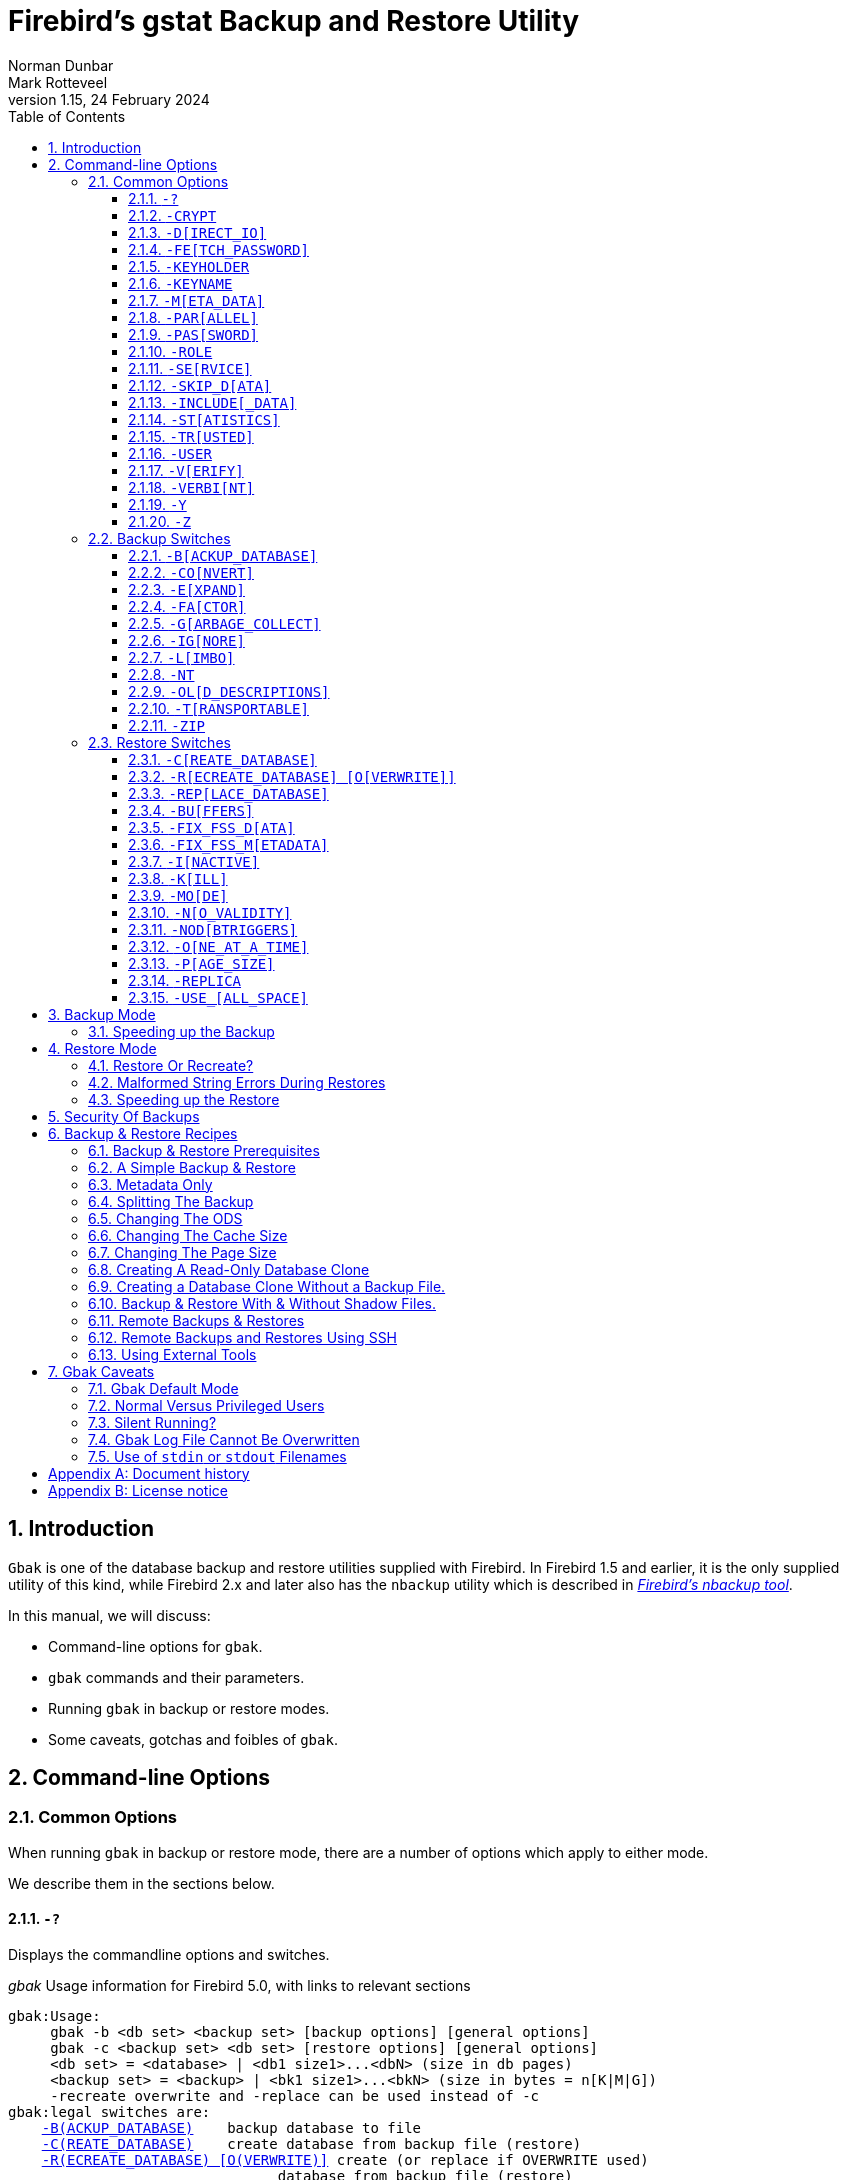 [[gbak]]
= Firebird's gstat Backup and Restore Utility
Norman Dunbar; Mark Rotteveel
1.15, 24 February 2024
:doctype: book
:sectnums:
:sectanchors:
:toc: left
:toclevels: 3
:outlinelevels: 6:0
:icons: font
:experimental:
:imagesdir: ../../images
:keywords: firebird, backup, restore, gbak, gbackup, dump

////
NOTE: Some sections have a secondary id like [[d0e33986]].
Do not remove them, they are provided for compatibility with links to the old documentation with generated ids.
////

toc::[]

[[gbak-intro]]
== Introduction

`Gbak` is one of the database backup and restore utilities supplied with Firebird.
In Firebird 1.5 and earlier, it is the only supplied utility of this kind, while Firebird 2.x and later also has the `nbackup` utility which is described in
ifdef::backend-pdf[https://firebirdsql.org/file/documentation/pdf/en/firebirddocs/nbackup/firebird-nbackup.pdf[_Firebird’s nbackup tool_^].]
ifndef::backend-pdf[https://firebirdsql.org/file/documentation/html/en/firebirddocs/nbackup/firebird-nbackup.html[_Firebird’s nbackup tool_].]

In this manual, we will discuss:

* Command-line options for `gbak`.
* `gbak` commands and their parameters.
* Running `gbak` in backup or restore modes.
* Some caveats, gotchas and foibles of `gbak`.

[[gbak-cmdline]]
== Command-line Options

[[gbak-cmdline-common]]
=== Common Options

When running `gbak` in backup or restore mode, there are a number of options which apply to either mode.

We describe them in the sections below.

[#gbak-cmdline-qm]
==== `-{wj}?`

Displays the commandline options and switches.

._gbak_ Usage information for Firebird 5.0, with links to relevant sections
[listing,subs=+macros]
----
gbak:Usage:
     gbak -b <db set> <backup set> [backup options] [general options]
     gbak -c <backup set> <db set> [restore options] [general options]
     <db set> = <database> | <db1 size1>...<dbN> (size in db pages)
     <backup set> = <backup> | <bk1 size1>...<bkN> (size in bytes = n[K|M|G])
     -recreate overwrite and -replace can be used instead of -c
gbak:legal switches are:
    <<gbak-cmdline-backup-database,-B(ACKUP_DATABASE)>>    backup database to file
    <<gbak-cmdline-create-database,-C(REATE_DATABASE)>>    create database from backup file (restore)
    <<gbak-cmdline-recreate-database,-R(ECREATE_DATABASE) [O(VERWRITE)]>> create (or replace if OVERWRITE used)
                                database from backup file (restore)
    <<gbak-cmdline-replace-database,-REP(LACE_DATABASE)>>   replace database from backup file (restore)
gbak:backup options are:
    <<gbak-cmdline-convert,-CO(NVERT)>>            backup external files as tables
    <<gbak-cmdline-expand,-E(XPAND)>>             no data compression
    <<gbak-cmdline-factor,-FA(CTOR)>>             blocking factor
    <<gbak-cmdline-garbage-collect,-G(ARBAGE_COLLECT)>>    inhibit garbage collection
    <<gbak-cmdline-ignore,-IG(NORE)>>             ignore bad checksums
    <<gbak-cmdline-limbo,-L(IMBO)>>              ignore transactions in limbo
    <<gbak-cmdline-nodbtriggers,-NOD(BTRIGGERS)>>       do not run database triggers
    <<gbak-cmdline-nt,-NT>>                   Non-Transportable backup file format
    <<gbak-cmdline-old-descriptions,-OL(D_DESCRIPTIONS)>>   save old style metadata descriptions
    <<gbak-cmdline-transportable,-T(RANSPORTABLE)>>      transportable backup -- data in XDR format
    <<gbak-cmdline-zip,-ZIP>>                  backup file is in zip compressed format
gbak:restore options are:
    <<gbak-cmdline-buffers,-BU(FFERS)>>            override page buffers default
    <<gbak-cmdline-fix-fss-data,-FIX_FSS_D(ATA)>>       fix malformed UNICODE_FSS data
    <<gbak-cmdline-fix-fss-metadata,-FIX_FSS_M(ETADATA)>>   fix malformed UNICODE_FSS metadata
    <<gbak-cmdline-inactive,-I(NACTIVE)>>           deactivate indexes during restore
    <<gbak-cmdline-kill,-K(ILL)>>               restore without creating shadows
    <<gbak-cmdline-mode,-MO(DE) ++<access>++>>      "read_only" or "read_write" access
    <<gbak-cmdline-no-validity,-N(O_VALIDITY)>>        do not restore database validity conditions
    <<gbak-cmdline-one-at-a-time,-O(NE_AT_A_TIME)>>      restore one table at a time
    <<gbak-cmdline-page-size,-P(AGE_SIZE)>>          override default page size
    <<gbak-cmdline-replica,-REPLICA ++<mode>++>>      "none", "read_only" or "read_write" replica mode
    <<gbak-cmdline-use-all-space,-USE_(ALL_SPACE)>>      do not reserve space for record versions
gbak:general options are:
    <<gbak-cmdline-crypt,-CRYPT>>                crypt plugin name
    <<gbak-cmdline-direct-io,-D(IRECT_IO)>>          direct IO for backup file(s)
    <<gbak-cmdline-fetch-password,-FE(TCH_PASSWORD)>>     fetch password from file
    <<gbak-cmdline-keyholder,-KEYHOLDER>>            name of a key holder plugin
    <<gbak-cmdline-keyname,-KEYNAME>>              name of a key to be used for encryption
    <<gbak-cmdline-meta-data,-M(ETA_DATA)>>          backup or restore metadata only
    <<gbak-cmdline-parallel,-PAR(ALLEL)>>           parallel workers
    <<gbak-cmdline-password,-PAS(SWORD)>>           Firebird password
    <<gbak-cmdline-role,-RO(LE)>>               Firebird SQL role
    <<gbak-cmdline-service,-SE(RVICE)>>            use services manager
    <<gbak-cmdline-skip-data,-SKIP_D(ATA)>>          skip data for table
    <<gbak-cmdline-include-data,-INCLUDE(_DATA)>>       backup data of table(s)
    <<gbak-cmdline-statistics,-ST(ATISTICS) TDRW>>    show statistics:
        T                 time from start
        D                 delta time
        R                 page reads
        W                 page writes
    <<gbak-cmdline-trusted,-TRU(STED)>>            use trusted authentication
    <<gbak-cmdline-user,-USER>>                 Firebird user name
    <<gbak-cmdline-verify,-V(ERIFY)>>             report each action taken
    <<gbak-cmdline-verbint,-VERBI(NT) ++<n>++>>        verbose information with explicit interval
    <<gbak-cmdline-y,-Y  ++<path>++>>            redirect/suppress status message output
    <<gbak-cmdline-z,-Z>>                    print version number
gbak:switches can be abbreviated to the unparenthesized characters
----

NOTE: The links are not present in the actual `gbak` output.

The parentheses shown in the above indicates how much of the switch name you need to use to avoid ambiguity.
In this manual we indicate this with square brackets instead.
Once you have specified the absolute minimum -- the part before the opening '`(`' -- or '`[`' -- you can use as much of what follows as you wish.
For example, to use the `-{wj}b[ackup_database]` switch the minimum you must supply on the command line is `-{wj}b` but anything between `-{wj}b` and `-{wj}backup_database` will be accepted.

NOTE: The `-{wj}?` switch was introduced in Firebird 2.5, but older versions will also display the usage (together with an error) when an invalid switch is provided.

[#gbak-cmdline-crypt]
==== `-{wj}CRYPT`

Crypt plugin name.

.Syntax
[listing,subs=+quotes]
----
-CRYPT _cryptplugin_
----

The `-{wj}CRYPT` option will generally need to be combined with the <<gbak-cmdline-keyholder>> and <<gbak-cmdline-keyname>> options.

On backup of a non-encrypted database, the `-{wj}CRYPT` option specifies the encryption plugin to use to encrypt the backup file.

When backing up an encrypted database, specifying `-{wj}CRYPT` is not necessary as by default it will use the same plugin and key as the database itself.

// TODO Can you override the plugin and key when backing up an encrypted database?

On restore of a non-encrypted backup, the `-{wj}CRYPT` option will encrypt the new database using the specified plugin.

It is not possible to backup an encrypted database to an unencrypted backup file, or to restore an encrypted backup file to an unencrypted database.

[NOTE]
====
The database is first encrypted right after creation and only after the encryption configuration is set in the header.
This is a bit faster than a "`restore-then-encrypt`" approach, but, mainly, it is to avoid having non-encrypted data on disk during the restore process.
====

NOTE: Introduced in Firebird 4.0.

[#gbak-cmdline-direct-io]
==== `-{wj}D[IRECT_IO]`

Direct IO for backup file(s).

When enabled, `gbak` creates -- on backup, or opens -- on restore, the backup file in direct IO (or unbuffered) mode.
In this mode, the backup file is not cached by the filesystem cache.

Usually, a backup is written -- on backup, or read -- on restore, just once, and there is no real benefit from caching its content.
Performance should not suffer as `gbak` uses sequential IO with relatively big chunks.

Direct IO mode is silently ignored if the backup file is written to the standard output, or read from the standard input (i.e. if the backup filename is `stdout` or `stdin`).

NOTE: Added in Firebird 5.0.

[#gbak-cmdline-fetch-password]
==== `-{wj}FE[TCH_PASSWORD]`

Fetch password from file (or standard input).

.Syntax
[listing,subs=+quotes]
----
-FE[TCH_PASSWORD] { _password-filename_ | stdin | /dev/tty }
----

This switch causes the password for the appropriate user to be read from a file as opposed to being specified on the command line.
The filename supplied is _not_ in quotes and must be readable by the user running `gbak`.
If the filename is specified as `stdin`, then the user will be prompted for a password.
On POSIX systems, the filename `/dev/tty` will also result in a prompt for the password.

NOTE: Introduced in Firebird 2.5.

[#gbak-cmdline-keyholder]
==== `-{wj}KEYHOLDER`

Name of a keyholder plugin

.Syntax
[listing,subs=+quotes]
----
-KEYHOLDER _keyholder-name_
----

The `-{wj}KEYHOLDER` option must be specified to backup an encrypted database, to create an encrypted backup of an unencrypted database, to restore an encrypted backup, or to restore an unencrypted backup to an encrypted database.

It is not possible to backup an encrypted database to an unencrypted backup file, or to restore an encrypted backup file to an unencrypted database.

NOTE: Introduced in Firebird 4.0.

[#gbak-cmdline-keyname]
==== `-{wj}KEYNAME`

Name of the key to be used for encryption.

[listing,subs=+quotes]
----
-KEYNAME _key-name_
----

The `-{wj}KEYNAME` option can be used to create an encrypted backup of an unencrypted database, to restore an encrypted backup with a non-default key name, or to restore an unencrypted database to an encrypted database.

This option must generally be combined with <<gbak-cmdline-keyholder>> and <<gbak-cmdline-crypt>>.

It is not possible to backup an encrypted database to an unencrypted backup file, or to restore an encrypted backup file to an unencrypted database.

NOTE: Introduced in Firebird 4.0.

[#gbak-cmdline-meta-data]
==== `-{wj}M[ETA_DATA]`

Perform metadata-only backup or restore.

This switch causes your data to be ignored and not backed up or restored.
In a backup, only the database metadata (tables, triggers, etc.) are backed up.
When used in a restore, only the database metadata are restored, and any data in the backup file will not be restored.
This switch can be used when creating database clones which are required to contain only the tables, indices, etc., but no data.

[#gbak-cmdline-parallel]
==== `-{wj}PAR[ALLEL]`

Number of parallel workers to use during backup or restore.

.Syntax
[listing,subs=+quotes]
----
-PAR[ALLEL] _worker-count_
----

The default number of parallel workers is 1 (one), but -- for restore -- this is not identical to explicitly specifying `-{wj}PARALLEL 1`.

For backup, this option controls the number of connections used to read user-data.
Every additional worker creates its own thread and connection to read data in parallel with other workers.
All worker connections share the same database snapshot to ensure a consistent data view across all workers.
Workers are created and managed by `gbak` itself.
The database metadata is read by a single thread.

For restore, this option controls the number of connections used to write user-data, and to configure the number of parallel workers used for index creation.
Every additional worker creates its own thread and connection to write data in parallel with other workers.
The database metadata is still created using a single thread -- the "`main`" connection.

This "`main`" connection uses DPB tag `isc_dpb_parallel_workers` to pass the value of switch `-{wj}PARALLEL` to the engine -- to use the engine's ability to build indices in parallel.
If the `-{wj}PARALLEL` switch is not specified, `gbak` will write data using a single thread and will not use DPB tag `isc_dpb_parallel_workers`.
In this case, the engine will use the value of `ParallelWorkers` in `firebird.conf` when building indices, i.e. this phase could be run in parallel by the engine itself.

To fully avoid parallel operations when restoring a database, use `-{wj}PARALLEL 1`.

[NOTE]
====
The `ParallelWorkers` and `MaxParallelWorkers` settings in `firebird.conf` have no effect on `gbak`, except during index creation.
`MaxParallelWorkers` can limit the number of parallel workers during index creation, and `ParallelWorkers` is used for index creation if `-{wj}PARALLEL` is not specified.
====

NOTE: Introduced in Firebird 5.0

[#gbak-cmdline-password]
==== `-{wj}PAS[SWORD]`

Password for authentication.

.Syntax
[listing,subs=+quotes]
----
-PAS[SWORD] _password_
----

This need not be supplied if `ISC_PASSWORD` environment variable exists and has the correct value.

[#gbak-cmdline-role]
==== `-{wj}ROLE`

Role name for privileges.

.Syntax
[listing,subs=+quotes]
----
-RO[LE] _role-name_
----

Allows the specification of the role to be used by the connecting user.

[#gbak-cmdline-service]
==== `-{wj}SE[RVICE]`

Perform backup or restore through service manager.

.Syntax
[listing,subs=+quotes]
----
-SE[RVICE] _service-name_
----

This switch causes `gbak` to backup or restore a remote database via the service manager.
This causes the backup file to be created or read on the remote server, so the path format and filename must be valid on the remote server.
For Firebird 3.0 and earlier, the servicename must always end in `service_mgr`.

More details on the syntax of _service-name_ can be found in <<gbak-recipies-remote>>.

[NOTE]
====
You can use this option to connect to a locally hosted database as well.
If you do, taking a backup or restoring using this option can run quicker than accessing the database directly.
See also <<gbak-backup-speedup>>.
====

[#gbak-cmdline-skip-data]
==== `-{wj}SKIP_D[ATA]`

Exclude table data from backup or restore for matching table names.

.Syntax
[listing,subs=+quotes]
----
-SKIP_D[ATA] _sql-regex_
----

The backup or restore skips the data for table(s) matching the SQL regular expression argument.
Opposite of <<gbak-cmdline-include-data>>.
To skip all data, use <<gbak-cmdline-meta-data>>.

The metadata of the table _is_ included, only their data is skipped.

[WARNING]
====
Excluding data from a backup or restore can yield errors during restore when constraints are enabled, and a foreign key constraint exists on a table not excluded, depending on a table that was excluded.

You can use <<gbak-cmdline-inactive>> to disable *all* indices, primary key, unique key and foreign key constraints.
If `CHECK` constraints depend on excluded data, you may also need to specify <<gbak-cmdline-no-validity>>.
====

The SQL regular expression syntax is documented in the
ifdef::backend-pdf[https://firebirdsql.org/file/documentation/pdf/en/refdocs/fblangref50/firebird-50-language-reference.pdf#fblangref50-commons-syntaxregex[_Firebird 5.0 Language Reference_^].]
ifndef::backend-pdf[https://firebirdsql.org/file/documentation/html/en/refdocs/fblangref50/firebird-50-language-reference.html#fblangref50-commons-syntaxregex[_Firebird 5.0 Language Reference_].]

NOTE: Introduced in Firebird 3.0.

[#gbak-cmdline-include-data]
==== `-{wj}INCLUDE[_DATA]`

Includes table data in the backup or restore for matching table names only.

.Syntax
[listing,subs=+quotes]
----
-INCLUDE[_DATA] _sql-regex_
----

The backup or restore only includes data for table(s) matching the SQL regular expression argument.
Opposite of <<gbak-cmdline-skip-data>>.

The metadata of non-matching tables is included, only their data is skipped.

[WARNING]
====
Selectively including data in a backup or restore can yield errors during restore when constraints are enabled, and a foreign key constraint exists on a table that was included, depending on a table that was not included.

You can use <<gbak-cmdline-inactive>> to disable *all* indices, primary key, unique key and foreign key constraints.
If `CHECK` constraints depend on not included data, you may also need to specify <<gbak-cmdline-no-validity>>.
====

The SQL regular expression syntax is documented in the
ifdef::backend-pdf[https://firebirdsql.org/file/documentation/pdf/en/refdocs/fblangref50/firebird-50-language-reference.pdf#fblangref50-commons-syntaxregex[_Firebird 5.0 Language Reference_^].]
ifndef::backend-pdf[https://firebirdsql.org/file/documentation/html/en/refdocs/fblangref50/firebird-50-language-reference.html#fblangref50-commons-syntaxregex[_Firebird 5.0 Language Reference_].]

NOTE: Introduced in Firebird 5.0.

[#gbak-cmdline-statistics]
==== `-{wj}ST[ATISTICS]`

Show statistics.

.Syntax
[listing,subs=+quotes]
----
-ST[ATISTICS] _options_
----

Show statistics, with _options_ one or more of:

[horizontal]
`T`::: Time from start
`D`::: Delta time
`R`::: Page reads
`W`::: Page writes

For example, `-{wj}ST TDRW` will display all statistics.

The statistics are only displayed when <<gbak-cmdline-verify>> or <<gbak-cmdline-verbint>> is specified.

NOTE: Introduced in Firebird 2.5

[#gbak-cmdline-trusted]
==== `-{wj}TR[USTED]`

Use Windows trusted authentication (`Win_Sspi`).

NOTE: Introduced in Firebird 3.0.

[#gbak-cmdline-user]
==== `-{wj}USER`

Username for authentication.

.Syntax
[listing,subs=+quotes]
----
-USER _username_
----

Allows the username of the SYSDBA or database owner user to be specified if the database is to be backed up, or, in the case of a restore (with the `-{wj}c[reate]` switch specified), any valid username can be specified.
This need not be supplied if `ISC_USER` environment variable exists and has a correct value for the username.

Databases can only be backed up by SYSDBA, users with the `RDB$ADMIN_ROLE`, the database owner, or -- since Firebird 4.0 -- users with the `USE_GBAK_UTILITY` system privilege.
A restore can also be carried out by SYSDBA or the database owner, however, if the `-{wj}c(reate)` switch is used, _any_ authenticated user can create a new database from a backup file.
In Firebird 3.0 and higher, non-admin users need the `CREATE DATABASE` DDL privilege to be able to restore a database.

[#gbak-cmdline-verify]
==== `-{wj}V[ERIFY]`

Display information on the backup or restore.

Normally `gbak` operates quietly with no information written to the display.
This switch reverses that situation and causes lots of information to be displayed.
The default is to display the output to the screen, but you can redirect the output to a log file using the `-{wj}y` switch.

This option is mutually exclusive with <<gbak-cmdline-verbint>>.
Using `-{wj}verify` is the same as specifying `-{wj}verbint 10000`.

[CAUTION]
====
Contrary to its name, this option doesn't _verify_ anything, and it would have been better named `-{wj}VERBOSE`.

The only way to verify a backup is to restore it, check it doesn't complete with errors, and maybe perform some queries for sanity checking
====

[#gbak-cmdline-verbint]
==== `-{wj}VERBI[NT]`

Verbose information with explicit interval.

.Syntax
[listing,subs=+quotes]
----
-VERBI[NT] _interval_
----

The _interval_ controls at how many records written `gbak` will output information;
in other words, it controls the frequency of the output of "`... records written`" messages.
The minimum value is 100.

This option is mutually exclusive with <<gbak-cmdline-verify>>.
Using `-{wj}verify` is the same as specifying `-{wj}verbint 10000`.

NOTE: Introduced in Firebird 3.0.

[#gbak-cmdline-y]
==== `-{wj}Y`

Write <<gbak-cmdline-verify>> output to a log file.

.Syntax
[listing,subs=+quotes]
----
-Y { _filename_ | SUPPRESS }
----

Used in conjunction with the `-{wj}v[erify]` switch to redirect status messages to a file or device, rather than the screen, or to suppress them altogether.

If `-{wj}y suppress` is used, then no information will be written to screen regardless of whether `-{wj}v[erify]` is specified.

If a filename is given _and_ the `-{wj}v[erify]` switch is specified, the file will be written to record progress, errors etc.

[WARNING]
====
All known documentation on this switch mentions that the text should be `"suppress_output"` rather than `"suppress"`.
This is an error in the documentation as the source code for `gbak` shows that the switch must be `"suppress"`.
====

[WARNING]
====
The log file must not exist.
If it does, the backup or recovery operation will fail:

----
tux> rm employee.log
tux> gbak -backup employee.fdb employee.fbk -y employee.log -v

tux> ls -l employee.log
-rw-r--r-- 1 firebird firebird 21610 2010-08-04 10:22 employee.log

tux> gbak -backup employee.fdb employee.fbk -y employee.log -v
gbak:cannot open status and error output file employee.log
----
====

[#gbak-cmdline-z]
==== `-{wj}Z`

Display version information.

This option displays information about the version of `gbak` being used, and optionally, a database.
To obtain the version of `gbak` only, run the command as follows:

----
tux> gbak -z

gbak:gbak version LI-V2.5.0.26074 Firebird 2.5
gbak: ERROR:requires both input and output filenames
gbak:Exiting before completion due to errors

tux> echo $?
1
----

This displays the current version of `gbak`, and after displaying a couple of error messages, exits with an error code of 1 as shown above by the `echo` command.
This method does not attempt to backup any databases and does not require a username and password to be defined or supplied.

If you wish to display the version number of the `gbak` utility and also details of database, you must supply a valid database name _and_ backup filename, as follows:

----
tux> gbak -z employee employee.fbk -user sysdba -password secret

gbak:gbak version LI-V2.1.3.18185 Firebird 2.1
gbak:    Version(s) for database employee
Firebird/linux (access method),version LI-V2.1.3.18185 Firebird 2.1
Firebird/linux (remote server),version LI-V2.1.3.18185
Firebird 2.1/tcp (tux)/P11
Firebird/linux (remote interface), version LI-V2.1.3.18185
Firebird 2.1/tcp (tux)/P11
on disk structure version 11.1

tux> echo $?
0
----

You will note from the above that a valid username and password must be defined on the command line, or by the use of environment variables `ISC_USER` and `ISC_PASSWORD`.
This version of the command will exit with a error code of zero.

[WARNING]
====
This method of calling `gbak` _will_ make a backup of the database.
If your database is large, this can take some time to complete and the backup file specified _will_ be overwritten if it already exists.
Beware.
====

NOTE: The output above has been modified to allow it to fit the page width for a PDF.

[[gbak-cmdline-backup]]
=== Backup Switches

[NOTE]
====
When running `gbak`, if the _first_ filename is a database name, or database alias then `gbak` will default to taking a backup of the database in transportable format.
The backup file will be named as per the second filename supplied on the command line.
====

[NOTE]
====
You can also send the output to standard output rather than a backup file.
In this case, you must specify `stdout` as the backup filename.
This is not really of much use, unless you wish to pipe the backup through a tool to modify it in some way.
You can pipe the output directly to a `gbak` restore operation to clone a database without needing an intermediate backup file.
An example is given later in this manual.
====

When carrying out a backup of a database, the following switches, in addition to the common ones above, will be of use:

[#gbak-cmdline-backup-database]
==== `-{wj}B[ACKUP_DATABASE]`

Backup a database.

[#gbak-cmdline-convert]
==== `-{wj}CO[NVERT]`

Convert external tables to normal tables.

This switch causes any _external_ tables to be backed up as if they were normal (non-external) tables.
When this backup file is used to restore a database, the tables that were external in the original database will now be normal tables.

[#gbak-cmdline-expand]
==== `-{wj}E[XPAND]`

Do not apply RLE compression on backup data.

Normally, `gbak` will compress the output file.
This switch prevents that compression from taking place.

This is a very basic RLE compression with a low compression rate, for better compression, use <<gbak-cmdline-zip>>.

[#gbak-cmdline-factor]
==== `-{wj}FA[CTOR]`

Blocking factor.

.Syntax
[listing,subs=+quotes]
----
-FA[CTOR] _block-size_
----

If backing up to a physical tape device, this switch lets you specify the tape's blocking factor.

// TODO More information?

[#gbak-cmdline-garbage-collect]
==== `-{wj}G[ARBAGE_COLLECT]`

Disable garbage collection.

This switch prevents Firebird's garbage collection from taking place while `gbak` is running.
Normally `gbak` connects to the database as any other connection would and garbage collection runs normally.
Using this switch prevents garbage collection from running during the course of the backup.
This can help speed up the backup.

[#gbak-cmdline-ignore]
==== `-{wj}IG[NORE]`

Ignore bad checksums.

This switch causes gbak to ignore bad checksums in the database.
This can be used to attempt to backup a database that failed due to checksum errors.
There is no guarantee that the data will be usable though, so it is best to take other precautions to preserve your data.

[#gbak-cmdline-limbo]
==== `-{wj}L[IMBO]`

Ignore limbo transactions.

If you have a two-phase transaction (e.g. across two different databases) that failed because a server died before the commit or rollback, but after the changes were prepared, you have a limbo transaction.
This switch forces the backup to ignore data from such broken transactions.
It should not be used for normal backups and only used, like the <<gbak-cmdline-ignore>> switch to attempt to recover from a failure.

[#gbak-cmdline-nt]
==== `-{wj}NT`

Create non-transportable backup.

This switch turns off the <<gbak-cmdline-transportable>> switch (which is on by default) and causes the backup file to be created using platform dependent formats.
If you use this switch to create a backup then you can only restore the backup on a similar platform.
You cannot, for example, take a backup file from Linux over to a Windows server, or from a little-endian system to a big-endian system.

[#gbak-cmdline-old-descriptions]
==== `-{wj}OL[D_DESCRIPTIONS]`

Use old backup description format.

This switch is unlikely to be used.
It has been deprecated.
Its purpose is to force the backup to be made using the older InterBase versions' format of metadata descriptions.

[#gbak-cmdline-transportable]
==== `-{wj}T[RANSPORTABLE]`

Create transportable backup.

The default backup file format is transportable.
Transportable backup files are written in a format known as _external data representation_ (XDR) format.
It is this format which allows a backup taken on a server of one type to be successfully restored on a server of another type.

[NOTE]
====
Given this is the default, there is no real need to specify this option.
You can use it for explicitness if you want.
====

[#gbak-cmdline-zip]
==== `-{wj}ZIP`

Backup file is in zip (zlib) compressed format.

This is a backup-only switch;
on restore, the compression is detected and decompressed automatically.

NOTE: Introduced in Firebird 4.0.

[[gbak-cmdline-restore]]
=== Restore Switches

[NOTE]
====
When running a `gbak` command, if the _first_ filename is a database backup filename then `gbak` will default to running a recovery of the database provided that you specify one of `-{wj}c[create database]`, `-{wj}rep[lace_database]` or `-{wj}r[ecreate_database]` in order to make your intentions clear.
The database will be restored to whatever filename is specified as the second filename on the command line.
====

[NOTE]
====
You may read the backup data directly from standard input rather than a backup file.
In this case, you must specify `stdin` as the backup filename.
You could pipe a `gbak` backup operation directly to a `gbak` restore operation to clone a database without needing an intermediate backup file.
An example is given later in this manual.
====

When carrying out a restore or replacement of a database, the following switches, in addition to the common ones above, will be of use:

[#gbak-cmdline-create-database]
==== `-{wj}C[REATE_DATABASE]`

Restore to a new database.

This switch creates a new database from the backup file.
The database file must not exist or the restore will fail.
Either this switch or `-{wj}rep[lace_database]` or <<gbak-cmdline-recreate-database>> must be specified.

[#gbak-cmdline-recreate-database]
==== `-{wj}R[ECREATE_DATABASE] [O[VERWRITE]]`

Restore to a new database, optionally allowing overwriting an existing database.

Create (or replace if `o[verwrite]` is used) the named database from the backup file.
Unless the `O[VERWRITE]` option is specified, the database filename should not already exist or an error will occur.

This switch is deliberately abbreviated to `-{wj}r` to try to prevent unsuspecting DBAs from overwriting an existing database thinking that the `-{wj}r` was abbreviated from `-{wj}restore`.
Now, it takes special effort to manage this, especially as `-{wj}restore` was never actually a valid switch;
in older versions `-{wj}r` was in fact an abbreviation of <<gbak-cmdline-replace-database>> and it did this by _first_ deleting the existing database and _then_ recreating it from the backup.

Using `-{wj}r[ecreate_database] o[verwrite]` is effectively the same as using `-{wj}rep[lace_database]`.

Introduced in Firebird 2.0.

[#gbak-cmdline-replace-database]
==== `-{wj}REP[LACE_DATABASE]`

Replace database from backup file, overwriting an existing database if it exists.

This switch used to be abbreviated to `-{wj}r` in Firebird 1.5 and older.

[CAUTION]
====
If the target database already exists, it will first be deleted (dropped), before the restore is performed.
====

[WARNING]
====
The `-{wj}REP[LACE_DATABASE]` switch is deprecated and may be removed in a future Firebird version.

Use either <<gbak-cmdline-create-database>> or <<gbak-cmdline-recreate-database>>.
Specifically, use `-{wj}r o` or `-{wj}recreate_database overwrite` for the exact equivalent of this switch.
====

[#gbak-cmdline-buffers]
==== `-{wj}BU[FFERS]`

Configure the database page buffer (cache size).

.Syntax
[listing,subs=+quotes]
----
-BU[FFERS] _number-of-pages_
----

This switch sets the default database cache size (in number of database pages) for the database being restored.
If a database is being overwritten then this setting will overwrite the previous setting for the cache size.

[#gbak-cmdline-fix-fss-data]
==== `-{wj}FIX_FSS_D[ATA]`

Fix malformed `UNICODE_FSS` data.

.Syntax
[listing,subs=+quotes]
----
-FIX_FSS_D[ATA] _charset-name_
----

This switch forces `gbak` to fix malformed `UNICODE_FSS` character data during a restore.

Malformed string data will be attempted to be read using the specified character set _charset-name_, and then transformed to `UNICODE_FSS`.
Specifying the wrong character set name may result in logical corruption of your data.

[CAUTION]
====
Do not use this switch without a clear understanding of what it does.
Incorrect use could corrupt your data instead of fixing things.
Always keep a copy of the original database and its backup.
====

This switch, and the following one, should not be required under normal circumstances.
However, if a restore operation fails with a "malformed string" error, the message output from `gbak` will refer the user to one or both of these switches to fix the malformed `UNICODE_FSS` data or metadata as appropriate.

NOTE: Introduced in Firebird 2.5.

[#gbak-cmdline-fix-fss-metadata]
==== `-{wj}FIX_FSS_M[ETADATA]`

Fix malformed `UNICODE_FSS` metadata.

.Syntax
[listing,subs=+quotes]
----
-FIX_FSS_M[ETADATA] _charset-name_
----

This switch forces `gbak` to fix malformed `UNICODE_FSS` metadata during a restore.

Malformed metadata string will be attempted to be read using the specified character set _charset-name_, and then transformed to `UNICODE_FSS`.
Specifying the wrong character set name may result in logical corruption of the strings in your metadata.

[CAUTION]
====
Do not use this switch without a clear understanding of what it does.
Incorrect use could corrupt your database instead of fixing things.
Always keep a copy of the original database and its backup.
====

This switch, and the preceding one, should not be required under normal circumstances.
However, if a restore operation fails with a "malformed string" error, the message output from `gbak` will refer the user to one or both of these switches to fix the malformed `UNICODE_FSS` data or metadata as appropriate.

NOTE: Introduced in Firebird 2.5.

[#gbak-cmdline-inactive]
==== `-{wj}I[NACTIVE]`

Do not activate indexes after restore.

This switch can be used to restore a database when a previous restore attempt failed due to index errors.
All indexes in the restored database will be inactive, and as a consequence all primary key, unique key and foreign key constraints as well.

[#gbak-cmdline-kill]
==== `-{wj}K[ILL]`

Kill (do not recreate) shadow database.

This switch restores the database but doesn't recreate any shadow files that existed previously.

[#gbak-cmdline-mode]
==== `-{wj}MO[DE]`

Restore database in read-only or read/write mode.

.Syntax
[listing,subs=+quotes]
----
-MO[DE] { READ_ONLY | READ_WRITE }
----

This switch allows the database being restored to be set to the given access mode when opened.
By default, the mode is taken from the database that was backed up.

[CAUTION]
====
This option should not be confused with the replica mode configured through <<gbak-cmdline-replica>>.
For example, a database created with `-{wj}REPLICA READ_ONLY` is still writable by the replicator connection, while a database created with `-{wj}MODE READ_ONLY` is not writable at all.
====

[#gbak-cmdline-no-validity]
==== `-{wj}N[O_VALIDITY]`

Do not enable check constraints.

This switch is similar to the `-{wj}i[nactive]` switch above, except, it disables all _check_ constraints in the restored database.

[#gbak-cmdline-nodbtriggers]
==== `-{wj}NOD[BTRIGGERS]`

Disable database triggers during restore.

Prevents the _database triggers_ from firing on a restore.
Database triggers are a feature of Firebird 2.0 and higher, and are different from _table triggers_.

NOTE: Introduced in Firebird 2.1.

[#gbak-cmdline-one-at-a-time]
==== `-{wj}O[NE_AT_A_TIME]`

Restore table data with a transaction per table.

This switch restores data one table at a time, using a transaction per table.
This can be useful when a previous restore failed due to data errors.
Normally, a restore takes place in a single transaction with a single commit at the end of the restore.
If the restore is interrupted for any reason, an empty database is the end result.
Using the `-{wj}o[ne_at_a_time]` option uses a transaction for each table and commits after each table has been restored.

[#gbak-cmdline-page-size]
==== `-{wj}P[AGE_SIZE]`

Page size of the restored database.

.Syntax
[listing,subs=+quotes]
----
-P[AGE_SIZE] _page-size_
----

Use this switch to change the default database page size.
By default, the database is restored using the same page size as the original database (as recorded in the backup file).

Depending on the version, valid page sizes are 1024, 2048, 4096, 8192, 16384 and 32768.
Support for page sizes 1024 and 2048 was removed in Firebird 2.1.
Support for page size 32768 was added in Firebird 4.0.

[#gbak-cmdline-replica]
==== `-{wj}REPLICA`

Configures the replica mode of the restored database.

.Syntax
[listing]
----
-REPLICA { NONE | READ_ONLY | READ_WRITE }
----

The replica mode of a database is stored in the backup file.
On restore, by default, this replica mode is set for the newly created database.

The `-{wj}REPLICA` switch explicitly sets the replica mode, overriding the value inherited from the backup.
For example, `NONE` will make the database a primary (or normal) database, `READ_ONLY` marks the database as a read-only replica, and `READ_WRITE` a read/write replica.

After restore, the replica mode of a database can be changed with `gfix -{wj}replica ++{ NONE | READ_ONLY | READ_WRITE }++ <database>`.

Replication itself is out of the scope of this manual.

[CAUTION]
====
This option should not be confused with the read-only or read/write mode configured through <<gbak-cmdline-mode>>, which governs whether a database is entirely read-only.
For example, a database created with `-{wj}REPLICA READ_ONLY` is still writable by the replicator connection, while a database created with `-{wj}MODE READ_ONLY` is not writable at all.
====

NOTE: Introduced in Firebird 4.0.

[#gbak-cmdline-use-all-space]
==== `-{wj}USE_[ALL_SPACE]`

Use all space in page.

This switch forces the restore to use 100% of each database page and thus not leave any room for changes.
If you omit this switch, some space will be kept free for subsequent changes.
Using this switch is likely to be only of practical use where the database is created and used in read-only mode and no updates to existing data are required.

[WARNING]
====
Once a database has been restored with this option specified, _all_ database pages will be filled to 100% and no free space will be left for updates.
Using this option for a read/write database can cause performance problems due to record versions or record updates getting split over multiple pages.

Use of this switch sets a flag in the database header page to signal that _all_ pages are to be filled to 100% -- this also applies to any new pages created after the restore.

You can override this setting, using `gfix -{wj}use ++{full | reserve} database_name++` where `full` uses 100% of each page and `reserve` reserves some space for subsequent updates.

See chapter _Database Page Space Utilization_ in 
ifdef::backend-pdf[https://firebirdsql.org/file/documentation/pdf/en/firebirddocs/gfix/firebird-gfix.pdf#gfix-pagespace[_Firebird Database Housekeeping Utility_^].]
ifndef::backend-pdf[https://firebirdsql.org/file/documentation/html/en/firebirddocs/gfix/firebird-gfix.html#gfix-pagespace[_Firebird Database Housekeeping Utility_]]
for more information.
====

[[gbak-backup]]
== Backup Mode

Before you consider using other tools to take a backup of your Firebird database, make sure that you know what the tools do and how a running database will be affected by them.
For example, if you use _Winzip_ to create a compressed copy of a database, and you do it when users are accessing the system, the chances of a successful restore of that database are slim.
You must either always use the `gbak` or `nbackup` tools which know how the database works, enable the database backup mode with `ALTER DATABASE BEGIN BACKUP` (and end it with `ALTER DATABASE END BACKUP`), or, use `gfix` to shut the database down completely before you even attempt to backup the database file(s).

`Gbak` creates a consistent backup of the database by starting a transaction that spans the backup period.
When the backup is complete, the transaction is ended and this means that the backup process can be run while users are working in the database.
However, any transactions started after the backup process begins will not have any of their changed data written to the backup file.
The backup will represent a copy of the entire database at the moment the backup began.

The backup file created by a default `gbak` backup is cross-platform (transportable), so a backup taken on a Windows server can be used to recreate the same database on a Linux server, or on any other platform supported by Firebird.
This is not true of the copies of your database taken (while the database was closed or in backup-mode!) with tools such as _Winzip_ etc.
Those copies should only ever be used to restore a database on the same platform as the one copied.

[IMPORTANT]
====
Always backup the database with the version of `gbak` supplied with the running database server.
====

And one final thought on backups: regardless of the fact that the backup finished with no errors, exited with an error code of zero and all appears to be well, how do you actually know that the backup file created is usable?
The short answer is, you don't.
Whenever you have a valuable database -- and they all should be -- you are strongly advised to take your backup files and use them to create a test restore of a database either on the same server or even better, on a different one.
Only by doing this can you be certain of a successful backup.

The following example shows a backup being taken on a server named _linux_ and used to create a clone of the database on another Linux server named _tux_ to make sure that all was well.
First of all, the backup on _linux_:

----
linux> gbak -backup -verify -y backup.log employee employee.fbk
linux> gzip -9 employee.fbk
----

[NOTE]
====
Note that the above `gbak` command can be written as follows, leaving out the `-{wj}b[ackup]` switch as `gbak` defaults to running a backup when no other suitable switches are specified:

----
linux> gbak -verify -y backup.log employee employee.fbk
----
====

Then, on the _tux_ server:

----
tux> scp norman@linux:employee.fbk.gz ./

Using keyboard-interactive authentication.
Password:
employee.fbk.gz           |         19 kB |  19.3 kB/s | ETA: 00:00:00 | 100%

tux> gunzip employee.fbk.gz
tux> gbak -r o -verify -y restore.log employee.fbk employee.restore.test
----

At this point, the restore has worked and has overwritten the previous database known as `employee.restore.test`.

The actual location of the database for the database `employee.restore.test` is defined in the `aliases.conf` file in `/opt/firebird` on the server.
In this test, it resolves to `/opt/firebird/databases/employee.restore.fdb`.

For further proof of reliability, the application may be tested against this clone of the live database to ensure all is well.

[[gbak-backup-speedup]]
=== Speeding up the Backup[[d0e31943]]

There are a couple of tricks you can use to speed up the backup.
The first is to prevent the garbage collection from being carried out while the backup is running.
Garbage collection clears out old record versions that are no longer required and this is usually covered by a sweep -- manual or automatic -- or by a full table scan of any affected table.
As `gbak` accesses all rows in the tables being backed up, it too will trigger the garbage collection and, if there have been a lot of updates, can slow down the backup.
To prevent garbage collection during the backup, use the `-{wj}g[arbage_collect]` option.

----
tux> gbak -backup -garbage_collect employee /backups/employee.fbk
----

The second option is to backup the database using the `-{wj}se[rvice]` option.
Although this is used to perform remote backups, it can be used locally as well.
Using this option can help speed up your backups.
It simply avoids the data being copied over the TCP network which can slow down the actions of the backup.

----
tux> gbak -backup -service tux:service_mgr employee /backups/employee.fbk
----

The example above backs up the employee database, on the tux server, "remotely" using the service manager.
The tux server is, of course, where the command is running, so it isn't really running remotely at all.

You can, of course, combine the `-{wj}g[arbage_collect]` and `-{wj}se[rvice]` options.

[[gbak-restore]]
== Restore Mode

Backups taken with the `gbak` application from one version of Firebird can be used by later versions of Firebird to restore the database, however, while this may result in an upgrade to the On-Disk Structure (ODS) for the database in question, the SQL Dialect will never be changed.
If you backup a Firebird 1.0 dialect 1 database and then use the backup file to recreate it under Firebird 2.1, for example, the ODS will be updated to 11.1 but the SQL dialect will remain as 1.

[IMPORTANT]
====
Always restore the database with the version of `gbak` supplied with the database server you wish to run the (new) database under.
However, `gbak` from Firebird 2.1 can be used to restore a database onto any version of Firebird.
====

You can, if you wish, change the SQL dialect using `gfix`.

Under normal circumstances, restoring a database takes place as a single transaction.
If the restore is successful, a commit at the end makes the data permanent, if not, the database will be empty at the end.

The restore option `-{wj}o[ne_at_a_time]` will use a transaction for each table and if the table is restored with no errors, a commit is executed rendering that table permanent regardless of what happens with subsequent tables.

[[gbak-restore-recreate]]
=== Restore Or Recreate?

Should a database be restored or replaced?
Restoring a database is the process by which you take the existing file and delete prior to replacing it on disk with a backup copy.
Gbak does this when you specify the `-{wj}r[ecreate_database] o[verwrite]` switch or the `-{wj}rep[lace_database]` switch.
What is the difference?

If a database exists on disk, and you ask `gbak` to restore it using one of the two switches above, you might corrupt the database especially if the database is in use and has not been shut down using `gfix`.
In addition, if you have only partially completed the restore of a database, and some users decide to see if they can log in, the database may well be corrupted.

Finally, if the restore process discovers that the backup file is corrupt, the restore will fail and your previously working database will be gone forever.

It can be seen that restoring a database can be a fraught experience.

For security, always recreate the database with a new name -- a clone -- and update the `aliases.conf` to reflect the new name.
This way, your users will always refer to the database by the alias regardless of the actual filename on the server.

[[gbak-restore-malformed-strings]]
=== Malformed String Errors During Restores

During a restore operation, most likely when restoring a backup taken using an older `gbak` version, it is possible to see failure messages, in ``gbak``'s output, indicating malformed Unicode strings.
The reason that these may occur is as explained by Helen Borrie:

____
The source text of stored procedures (and several other types of object, such as CHECK constraints) is stored in a blob, as is the "compiled" BLR code.
When you restore a database, the BLR is not recreated: the same BLR is used until next time you recreate or alter the object.

Historically, the engine did not do the right thing regarding the transliteration of strings embedded in the source and the BLR.
In v.2.1 and 2.5 a lot of work was done to address the international language issues, as you probably know.
A side effect of this was that everything that was read from data and meta data became subject to "well-formedness" checks.
Hence, on restoring, those previously stored source and BLR objects are throwing "malformed string" errors when gbak tries to read and write the data in these system table records.
This very old bug affects user blobs, too, if they have been stored using character set NONE and the client is configured to read a specified character set to which the stored data could not be transliterated.

In v.2.1 there were scripts in ../misc that you could run to repair the meta data blobs and also use as a template for repairing the similar errors in blobs in your user data.
The repair switches were added to the gbak restore code in v.2.5 to do the same corrections to meta data and data, respectively, during the process of restoring a database for upgrade.
____

[[gbak-restore-speedup]]
=== Speeding up the Restore[[d0e32057]]

The restoration of a database, from a backup, can be made to execute quicker if the `-{wj}se[rvice]` option is used.
Although this is used to perform remote restores, it can be used locally as well.
It simply avoids the data being copied over the TCP network which can slow down the actions of the restore.

----
tux> gbak -r o -service tux:service_mgr /backups/employee.fbk employee
----

The example above backs up the employee database, on the tux server, "remotely" using the service manager.
The tux server is, of course, where the command is running, so it isn't really running remotely at all.

[[gbak-security]]
== Security Of Backups

As you have seen above, anyone, with a valid username and password, can restore a `gbak` database backup file provided that they are not overwriting an existing database (in Firebird 3.0 and higher, they will also need the `CREATE DATABASE` DDL privilege).
This means that your precious data can be stolen and used by nefarious characters on their own servers, to create a copy of your database and see what your sales figures, for example, are like.

To try and prevent this from happening, you are advised to take precautions.
You should also prevent backups from being accidentally overwritten before they have expired.
Some precautions you can take are:

* Always set the backup file to be read-only after the backup is complete.
This helps prevent the file from being overwritten.
* Alternatively, incorporate the date (and time) in your backup filenames.
* Keep backups in a safe location on the server.
Storing backups in a location with restricted access helps reduce the chances of your backup files 'escaping' into the wild.
* Keep tape copies of your backups very secure.
A locked safe or off-site location with good security is advisable.
The off-site location will also be of use after a total disaster as the backups are stored in a separate location to the server they are required on.
* Backup to a partition or disk that has encryption enabled.
* Encrypt the backup file -- supported by Firebird 4.0 and higher.
* Make sure that only authorised staff have access to areas where backups are kept.
* Always test your backups by cloning a database from a recent backup.

In Firebird 2.1, there is an additional security feature built into `gbak` and all the other command-line utilities.
This new feature automatically hides the password if it is supplied on the command line using the `-{wj}password` switch.
`Gbak` replaces the password with spaces -- one for each character in the password.
This prevents other users on the system, who could run the `ps` command and view your command line and parameters, from viewing any supplied password.
In this manner, unauthorised users are unable to obtain the supplied password.

----
tux> gbak -b -user SYSDBA -passw secret employee /backups/employee.fbk
----

----
tux> ps efx| grep -i gba[k]
20724 ... gbak -backup -user SYSDBA -passw           employee employee.fbk 
... (lots more data here)
----

You can see from the above that the password doesn't show up under Firebird 2.1 as each character is replaced by a single space.
This does mean that it is possible for someone to work out how _long_ the password _could_ be and that might be enough of a clue to a dedicated cracker.
Knowing the length of the required password does make things a little easier, so for best results use a random number of spaces between `-{wj}passw` and the actual password.
The more difficult you make things for the bad people on your network, the better.

[[gbak-recipies]]
== Backup & Restore Recipes

The following recipes show examples of backup and restore tasks using `gbak`.
These are probably the commonest cases that you will encounter as a DBA.
All the examples use the `employee` database supplied with Firebird and the actual location is correctly configured in `aliases.conf`.

Each of the following recipes is run with the assumption that the environment variables `ISC_USER` and `ISC_PASSWORD` have been given suitable values.
If you don't have these set, you will need to supply the appropriate options <<gbak-cmdline-user>> and <<gbak-cmdline-password>>, or <<gbak-cmdline-trusted>> -- Windows-only, on the commandline.


[[gbak-recipies-prereqs]]
=== Backup & Restore Prerequisites

If you replace an open and running database, there is a good chance that you will corrupt it.
For best results and minimal chance of corrupting a database, you should close it before replacing it.
To close a database, use `gfix` as follows:

----
tux> gfix -shut -tran 60 employee
----

The example above prevents any new transaction from being started which prevents new queries being executed or new sessions connecting to the database.
It will wait for up to 60 seconds for everyone to logout and for all current transactions to complete before shutting down the database.
If any long-running transactions have not completed by the end of 60 seconds, the shutdown will timeout and the database will remain open.

[NOTE]
====
After the restore of the database has completed, the database will automatically be opened again for use.
====

[[gbak-recipies-simple]]
=== A Simple Backup & Restore

This example takes a backup, then immediately overwrites the original database using the new backup.
This is not normally a good idea as the first action of the `-{wj}recreate overwrite` is to wipe out the database.

----
tux> # Backup the database.
tux> gbak -backup employee /backups/employee.fbk

tux> # Restore the database.
tux> gfix -shut -tran 60 employee
tux> gbak -recreate overwrite /backups/employee.fbk employee
----

[[gbak-recipies-metadata]]
=== Metadata Only

It is possible to use `gbak` to recreate an empty database containing only the various _domains_, _tables_, _indices_ and so on, of the original database but none of the data.
This can be useful when you have finished testing your application in a test environment and wish to migrate the system to a production environment, for example, but starting afresh with none of your test data.

----
tux> #Backup only the database metadata.
tux> gfix -shut -tran 60 employee
tux> gbak -backup -meta_data employee employee.meta.fbk
----

When the above backup file is restored on the production server, only the metadata will be present.

There is another way to create a database with no data and only the metadata.
Simply restore from an existing backup which contains the data and supply the <<gbak-cmdline-meta-data>> switch to the restore command line.
The database will be restored but none of the original data will be present.

----
tux> #Restore only the database metadata.
tux> gbak -create employee.fbk mytest.fdb -meta_data
----

The <<gbak-cmdline-meta-data>> switch can be used on either a backup or a restore to facilitate the creation of a clone database (or overwrite an existing one) with no actual data.

[[gbak-recipies-splitting]]
=== Splitting The Backup

The `gsplit` filter application, documented in its own manual, doesn't actually work anymore.
This filter was supplied with old versions of InterBase and Firebird to allow large database backups to be split over a number of files so that file system limits could be met.
Such limits could be the size of a CD, the 2GB limit on individual file sizes on a DVD, where some Unix file systems have a 2 GB limit and so on.

`Gbak` allows the backup files to be split into various sizes (with a minimum of 2048 bytes) and will only create files it needs.

----
tux> # Backup the database to multiple files.
tux> gbak -backup employee /backups/emp.a.fbk 600m /backups/emp.b.fbk 600m
----

The sizes after each filename indicate how large that particular file is allowed to be.
The default size is bytes, but you can specify a suffix of `k`, `m` or `g` to use units of kilo, mega or gigabytes.

If the backup completes before writing to some files, then those files are not created.
A backup file is only ever created when it must be.

The size of the final backup file will be quietly ignored if the database has grown too large to allow a truncated backup to complete.
If, in the example above, the backup needs a total of 1500M, then the last file would be written to a final size of 900m rather than the 600m specified.

To restore such a multi-file backup requires that you specify all filenames in the backup and in _the correct order_.
The following example shows the employee database above being restored from the two files backed up above:

----
tux> # Restore the database from multiple files.
tux> gfix -shut -tran 60 employee
tux> gbak -r o /backups/employee.a.fbk /backups/employee.b.fbk employee
----

[[gbak-recipies-ods]]
=== Changing The ODS

Normally the ODS used is the one in force by the version of Firebird used to restore the database.
So, the examples above will actually change the ODS when the database is restored.
The backup should be taken using the `gbak` utility supplied by the old ODS version of Firebird.
The restore should be carried out using `gbak` from the newer version of Firebird.

----
tux> setenv_firebird 2.0
Firebird environment set for version 2.0.

tux> # Check current ODS version (as root user!)
tux> gstat -h employee|grep ODS
        ODS version             11.0

tux> # Backup the (old) database.
tux> gbak -backup employee /backups/employee.2_0.fbk

tux> setenv_firebird 2.1
Firebird environment set for version 2.1.

tux> # Recreate the database and upgrade the ODS.
tux> gfix -shut -tran 60 employee
tux> gbak -r o /backups/employee.2_0.fbk employee

tux> # Check new ODS version (as root user!)
tux> gstat -h employee|grep ODS
        ODS version             11.1
----

After the above, the old 2.0 Firebird database will have been recreated -- wiping out the old database -- as a Firebird 2.1 database with the corresponding upgrade to the ODS from 11.0 to 11.1.

The script `setenv_firebird` is not supplied with Firebird and simply sets `PATH`, etc., to use the correct version of Firebird as per the supplied parameter.

[[gbak-recipies-cache]]
=== Changing The Cache Size

The default database cache (page buffer) is set when the database is created, or subsequently by using `gfix -{wj}b[uffers] <number-of-pages>`.
`Gbak` can restore a database and set the default cache size as well.
The process is as follows:

----
tux> # Check current cache size (as root user!)
tux> gstat -h employee | grep -i buffer
        Page buffers            0

tux> # Restore the database & change the cache size.
tux> gfix -shut -tran 60 employee
tux> gbak -r o -buffer 200 /backups/employee.fbk employee

tux> # Check the new cache size (as root user!)
tux> gstat -h employee | grep -i buffer
        Page buffers            200
----

The default cache size is used when the number of buffers is zero, as in the first example above.
`Gbak` allows this to be changed if desired.
`Gbak`, however, cannot set the cache size back to zero.
You must use `gfix` to do this.

[[gbak-recipies-page]]
=== Changing The Page Size

Similar to the example above to change the default database cache size, the database page size can also be changed using `gbak`.

----
tux> # Check current page size (as root user!)
tux> gstat -h employee | grep -i "page size"
        Page size               4096
 
tux> # Restore the database & change the page size.
tux> gfix -shut -tran 60 employee
tux> gbak -r o -page_size 8192 /backups/employee.fbk employee

tux> # Check the new page size (as root user!)
tux> gstat -h employee | grep -i "page size"
        Page size               8192
----

[[gbak-recipies-read-only]]
=== Creating A Read-Only Database Clone

Sometimes you do not want your reporting staff running intensive queries against your production database.
To this end, you can quite easily create a clone of your production database on a daily basis, and make it read-only.
This allows the reporting team to run as many intensive reports as they wish with no ill effects on the production database, and it prevents them from inadvertently making changes.

The following example shows the production employee database running on Linux server _tux_, being cloned to the reporting team's Linux server named _tuxrep_.
First on the production _tux_ server:

----
tux> # Backup the production database.
tux> gbak -backup employee /backups/employee.fbk
----

Then on the reporting team's _tuxrep_ server:

----
tuxrep> # Scp the backup file from tux.
tuxrep> scp fbuser@tux:/backups/employee.fbk ./
Using keyboard-interactive authentication.
Password:
employee.fbk              |         19 kB |  19.3 kB/s | ETA: 00:00:00 | 100%

tuxrep> # Restore the employee database as read-only.
tuxrep> gfix -shut -tran 60 employee
tuxrep> gbak -r o -mode read_only employee.fbk employee

tuxrep> # Check database mode (as root user)
tuxrep> gstat -h employee|grep -i attributes
        Attributes              no reserve, read only
----

[[gbak-recipies-clone-nodump]]
=== Creating a Database Clone Without a Backup File.

You may use `gbak` to create a clone of a database, on the same server, without needing to create a potentially large backup file.
To do this, you pipe the output of a `gbak` backup directly to the input of a `gbak` restore, as follows.

----
tux> # Clone a test database to the same server, without requiring a backup file.
tux> gbak -backup emptest stdout | gbak -r o stdin emptest_2
----

You will notice that the output filename for the backup is `stdout` and the input filename for the restore is `stdin`.
This ability to pipe standard output of one process to the standard input of another, is how you can avoid creating an intermediate backup file.
The commands above assume that there are suitable alias names set up for both emptest and emptest_2.
If not, you will need to supply the full path to the two databases rather than the alias.

The `-{wj}r o` option on the restore process will overwrite the database name specified -- as an alias or as a full path -- if it exists and will create it anew if it doesn't.

If you don't want to overwrite any existing databases, use <<gbak-cmdline-create-database>> which will only create a database if it doesn't already exist, and will exit with an error if it does.
In POSIX compatible systems, the error code in `$?` is 1 in this case.

Further examples of backing up and restoring remote databases over ssh, using the `stdin` and `stdout` filenames, can be seen below.

[[gbak-recipies-shadows]]
=== Backup & Restore With & Without Shadow Files.

Databases can have shadow files attached in normal use.
`Gbak` happily backs up and restores those as well and in normal use, shadow files will be recreated.
Should you wish to restore the database only and ignore the shadows, `gbak` can do that for you as the following example shows.

----
tux> # Check current shadows, use isql as gstat is broken.
tux> isql employee

Database:  employee
SQL> show database;
Database: employee
        Owner: SYSDBA
 Shadow 1: "/opt/firebird/shadows/employee.shd1" manual
 Shadow 2: "/opt/firebird/shadows/employee.shd2" manual
...

SQL> quit;

tux> # Restore the database preserving shadow files.
tux> gfix -shut -tran 60 employee
tux> gbak -recreate overwrite /backups/employee.fbk employee

tux> # Check shadows again, use isql as gstat is broken.
tux> isql employee

Database:  employee
SQL> show database;
Database: employee
        Owner: SYSDBA
 Shadow 1: "/opt/firebird/shadows/employee.shd1" manual
 Shadow 2: "/opt/firebird/shadows/employee.shd2" manual
...

SQL> quit;


tux> # Restore the database killing shadow files.
tux> gfix -shut -tran 60 employee
tux> gbak -recreate overwrite -kill /backups/employee.fbk employee

tux> # Check shadows again, use isql as gstat is broken.
tux> isql employee

Database:  employee
SQL> show database;
Database: employee
        Owner: SYSDBA
...

SQL> quit;
----

[NOTE]
====
I use `isql` in the above examples as `gstat -{wj}h` seems to get confused about how many shadows there are on a database.
It reports zero when there are two, eventually it catches up and reports that there are two, then, if you kill a shadow, it reports that there are now three!
====

[[gbak-recipies-remote]]
=== Remote Backups & Restores

Firebird's `gbak` utility can make backups of a remote database.
To do this, you need to connect to the service manager running on the remote server, this is normally called `service_mgr`.
The following example shows the Firebird `employee` database on server _tuxrep_ being backed up from the server _tux_.
The backup will be written to the remote server, in other words, the backup file will be created on the _tuxrep_ server and not on the _tux_ one.
The network protocol in use is TCP.

----
tux> # Backup the reporting database on remote server tuxrep.
tux> gbak -backup -service tuxrep:service_mgr employee /backups/remote_backup.fbk
----

The backup file will have the same owner and group as the Firebird database server -- on Unix systems at least.

It is also possible to restore a remote database in this manner as well, and `gbak` allows this.

----
tux> # Restore the read-only reporting database on remote server tuxrep. 
tux> gbak -r o -mode read_only -service tuxrep:service_mgr \
            /backups/remote_backup.fbk employee
----

[NOTE]
====
The above example uses the handy Unix ability to split a long line over many shorter ones using a backslash as the _final_ character on the line.
====

As ever, you are advised to beware of replacing a database in case there are problems during the restore.
The example above recreates the existing database in read-only mode but this need not always be the case.

A remote backup can also be run on the database server itself!
On Windows, this makes no difference, but on Unix systems, this local-remote method of backups and restores reduces network traffic.
The 'remote' server, in this case, is not actually remote it is just the method of running the backup -- connecting to the service manager -- that implies remoteness.

----
tux> # Backup the employee database on this server, but pseudo-remotely! 
tux> gbak -backup -service tux:service_mgr employee /backups/remote_backup.fbk
----

And corresponding restores can also be run 'remotely':

----
tux> # Restore the employee database on this server, but pseudo-remotely! 
tux> gbak -r o -service tux:service_mgr /backups/remote_backup.fbk employee
----

The format of the parameter used for the `-{wj}service` switch is different according to the nature of the network protocol and the connection string in use:

TCP::
Legacy connection string: `<hostname>[/<port>]:service_mgr` +
Firebird 3.0 and higher connection strings:
+
[listing]
----
# TCP/IP (v4 and v6)
INET://[<hostname>[:<port]]/service_mgr
# TCP/IP (v4 only)
INET4://[<hostname>[:<port]]/service_mgr
# TCP/IP (v6 only)
INET6://[<hostname>[:<port]]/service_mgr
----
+
If port is not specified, port `3050` is used.
If hostname is not specified, `localhost` is used.
It is not possible to specify a port without hostname.
+
To use a IPv6 IP address it must be enclosed in square brackets (e.g. `inet://[::1]/service_mgr`).

XNET::
Legacy connection string: `service_mgr` (this may also use TCP/IP to localhost instead) +
Firebird 3.0 and higher connection string: `xnet://service_mgr`
+
XNET is only supported on Windows.

Named pipes/WNET::
Legacy connection string: `\\<hostname>[@<port>]\service_mgr` +
Firebird 3.0 and 4.0 connection string: `WNET://[<hostname>[:<port>]]/service_mgr`
+
Support for named pipes (a.k.a. WNET) was removed in Firebird 5.0, and in earlier versions only available on Windows.

[NOTE]
====
Since Firebird 4.0, the `service_mgr` name is no longer required and may now be left out of the connection string.

That means that the minimum connection strings to use the service manager are now:

* `.` or effectively anything that is not interpreted as one of the other connection strings (using XNET or TCP/IP)
* `xnet://`
* `inet://`, `inet4://`, `inet6:://` (using localhost)
* `wnet://` (using localhost)

Be aware that not specifying a value for <<gbak-cmdline-service>> is not possible.
If the commandline has any other options or values after `-{wj}se`, this will be silently ignored and instead consume the next commandline option as its value, effectively ignoring that value.
====

[[gbak-recipies-remote-ssh]]
=== Remote Backups and Restores Using SSH

As shown above, you can use the special filenames `stdin` and `stdout` to backup and restore a database to a separate database on the same server.
However, you can also use the same tools, over an SSH connection to a remote server, and pass the backup of one database directly to a restoration of a separate one.

The first example copies a local database to a remote server where Firebird is running and the firebird user has its environment set up so that the gbak tool is on `$PATH` by default, on login.

[NOTE]
====
In each of the following examples, the `-{wj}user sysdba` and `-{wj}password whatever` parameters on the command lines have been replaced by `++{...}++`.
When executing these commands, any remote `gbak` commands will require to have them specified unless the firebird user on the remote database(s) has `ISC_USER` and `ISC_PASSWORD` defined in the `.profile` or `.bashrc` (or equivalent) login files.
However, that is a _seriously_ bad idea and incredibly insecure.
====

----
tux> # Clone a test database to a different server, without requiring a backup file.
tux> gbak -backup employee stdout | \
ssh firebird@tuxrep "gbak {...} -r o stdin emptest"
----

When the above is executed, you will be prompted for a password for the remote firebird user on server _tuxrep_, assuming that you don't have a proper SSH key-pair already set up and active.
The command will replace the local database according to the alias name `emptest`, but you can, if required, supply full path names for the databases.
The following shows an example of the above being executed.

----
tux> # Clone a test database to a different server, without requiring a backup file.
tux> gbak -backup employee stdout | \
ssh firebird@tuxrep "gbak {...} -r o stdin emptest"

firebird@tuxrep's password:
----

As you can see, there's not much in the way of output, but you can connect remotely and check:

----
tux> isql {...} tuxrep:emptest

Database:  tuxrep:emptest

SQL> show database;

Database: tuxrep:emptest
        Owner: SYSDBA                         
PAGE_SIZE 4096
...
----

The next example, shows a remote database being backed up to a local one, in a similar manner.

----
tux> ssh firebird@tuxrep "gbak -backup {...} emptest stdout" | \
gbak -create stdin data/tuxrep_emptest.fdb

firebird@tuxrep's password: 

tux> ls data

employee.fdb  tuxrep_emptest.fdb
----

You can see that a new `tuxrep_emptest.fdb` database has been created.
Does it work?
Checking with `isql` shows that it does.

----
tux> isql data/tuxrep_emptest.fdb

Database:  data/tuxrep_emptest.fdb

SQL> quit;
----

The final example shows how to backup a remote database on one server, to a remote database on another.

----
tux> ssh firebird@tuxrep "gbak -backup {...} emptest stdout" |  \
ssh firebird@tuxqa "gbak -create {...} stdin data/tuxrep_empqa.fdb"

firebird@tuxrep's password: 
firebird@tuxqa's password

tux> ssh firebird@tuxqa "ls data"

employee.fdb  tuxrep_empqa.fdb
----

[[gbak-recipies-external-tools]]
=== Using External Tools

`Gbak` and `nbackup` are the best tools to use when backing up and/or restoring Firebird databases.
They have been extensively tested and know the internals of the database and how it works, so the chances of these tools corrupting your valuable data are very slim.
However, some DBAs still like to use external tools (those not supplied with Firebird) to make backups for whatever reason.

Because it is not possible for external tools to know where a database is to be found, given the alias name, the scriptwriter and/or DBA must explicitly find out the correct location of the database file(s) and supply these to the external tool.
To make this simpler for scriptwriters, my own installation uses a standard in my `aliases.conf` file as follows:

* The database alias must start in column one.
* There must be a single space before the equals sign (=).
* There must be a single space after the equals sign (=).
* Double quotes around the database filename is not permitted -- it doesn't work for the Firebird utilities either.
* Databases are all single file databases.

The last rule applies to my installation only and means that the following simple backup script will work.
If multiple file databases were used, more coding would be required to take a backup using external tools.

----
tux> cat /opt/firebird/aliases.conf
# ---------------------------------------------------------
# WARNING: Backup Standards require that:
#          The database name starts in column 1.
#          There is a single space before the equals sign.
#          There is a single space after the equals sign.
#          The path has no double quotes (they don't work!)
# ----------------------------------------------------------
employee = /opt/firebird/examples/empbuild/employee.fdb
----

The following shows the use of the `gzip` utility on a Linux server to take and compress a backup of a running database.
The following is run as the root user due to the requirement to run `gfix` to shut down the database.

----
tux> # Backup the production employee database using gzip.
tux> gfix -shut -tran 60 employee
tux> DBFILE=`grep -i "^employee =" /opt/firebird/aliases.conf | cut -d" " -f3`
tux> gzip -9 --stdout $DBFILE > /backups/employee.fdb.gz
----

The restore process for this database would be the reverse of the above.
Again, the following runs as root.

----
tux> # Restore the production employee database from a gzip backup.
tux> gfix -shut -tran 60 employee
tux> DBFILE=`grep -i "^employee =" /opt/firebird/aliases.conf | cut -d" " -f3`
tux> gunzip --stdout /backups/employee.fdb.gz > $DBFILE

tux> # Make sure firebird can see the file.
tux> chown firebird:firebird $DBFILE
----

[[gbak-caveats]]
== Gbak Caveats

The following is a brief list of gotchas and funnies that I have detected in my own use of `gbak`.
Some of these are mentioned above, others may not be.
By collecting them all here in one place, you should be able to find out what's happening if you have problems.

[[gbak-caveats-defaults]]
=== Gbak Default Mode

If you do not specify a mode switch such as `-{wj}b[ackup]` or `-{wj}c[reate]` etc, then `gbak` will perform a backup as if the `-{wj}b[ackup]` switch had been specified -- provided that the other switches specified are correct for a backup.

[WARNING]
====
This detection of whether you are attempting a backup or a restore means that if you use the `-{wj}z` command line switch to view `gbak` information, then you _will_ create a backup -- and in Firebird 1.5 and older, overwrite the backup file you supply -- if the command line also has a database name and a backup filename present.
This assumes that there is a way for `gbak` to determine the username and password to be used -- either as command line parameters or via defined environment variables.
====

[[gbak-caveats-normal-privileged]]
=== Normal Versus Privileged Users

Only a SYSDBA, a user with the `RDB$ADMIN` role, the owner of a database, or a user with the `USE_GBAK_UTILITY` system privilege can take a backup of the database.
However, _any_ authenticated user can restore a database backup using the `-{wj}c[reate]` switch (in Firebird 3.0 and higher, this user will need the `CREATE DATABASE` DDL privilege).
This means that you must make sure you prevent your backup files from falling into the wrong hands because there is nothing then to stop unauthorised people from seeing your data by the simple process of restoring _your_ backups onto _their_ server.

The database restore will fail, of course, if the user carrying it out is not the database owner and a database with the same filename already exists.

[[gbak-caveats-silent]]
=== Silent Running?

The `-{wj}y suppress_output` switch is supposed to cause all output to be suppressed.
Similar in fact to running with `-{wj}v[erify]` not specified.
However, all it seems to do is cause the output (according to the `-{wj}v[erify]` switch setting) to be written to a file called `suppress_output`, however this only works once because the next run of gbak with `-{wj}y suppress_output` will fail because the file, `suppress_output`, already exists.

It is possible that this problem was introduced at version 2 for Firebird, because both 2.0 and 2.1 versions actually use the `-{wj}y suppress` switch rather then `-{wj}y suppress_output`.
Using this (shorter) option does work as intended and the output is indeed suppressed.

[[gbak-caveats-logfile]]
=== Gbak Log File Cannot Be Overwritten

If you specify a log filename with the `-{wj}y <log file>` switch, and the file already exists, then even though the firebird user owns the file, and has write permissions to it, `gbak` cannot overwrite it.
You must always specify the name of a log file that doesn't exist.
On Linux systems, the following might help:

----
tux> # Generate unique backup and log filename.
tux> FILENAME=employee_`date "+%Y%m%d_%H%M%S"`

tux> # Shut down and Backup the database
tux> gfix -shut -tran 60 employee
tux> gbak -backup employee /backups/${FILENAME}.fbk -y /logs/${FILENAME}.log -v
----

The above is quite useful in as much as it prevents you from overwriting previous backups that may be required.
The downside is that you now need to introduce a housekeeping system to tidy away old, unwanted backups to prevent your backup area filling up.

[[gbak-caveats-stdin-stdout]]
=== Use of `stdin` or `stdout` Filenames

`Gbak` recognizes the literal strings `stdin` and `stdout` as source or destination filenames.
In POSIX systems, when the standard input and/or standard output channels are used, it is not permitted to execute seek operations on these channels.
Using `stdin` or `stdout` as filenames with `gbak` will force `gbak` to use processing that will not seek on the input or output channels, making them suitable for use in pipes -- as per the examples in the recipes section above.

These filenames, while they appear to be POSIX names, are definitely not synonyms for `/dev/stdin` or `/dev/stdout`, they are simply literals that `gbak` checks for while processing its parameters.
Do not attempt to use names `/dev/stdin` or `/dev/stdout` in a piped process as it will most likely fail.

If you wish to create a backup file actually named either `stdin` or `stdout`, then you should specify the filename as a full, or relative, path name such as `./stdin` or `./stdout`, which causes `gbak` to treat them as a literal filename rather than a special filename that causes different to normal processing during the backup or restore process.

:sectnums!:

[appendix]
[[gbak-dochist]]
== Document history

The exact file history is recorded in the firebird-documentation git repository; see https://github.com/FirebirdSQL/firebird-documentation

[%autowidth, width="100%", cols="4", options="header", frame="none", grid="none", role="revhistory"]
|===
4+|Revision History

|1.15
|24 February 2024
|MR
|Include `gbak` name in the document title, making it the same as on https://firebirdsql.org/en/reference-manuals/

|1.14
|17 Feb 2024
|MR
a|* Fix wrong rendering due to wrong double quotes
* `-{wj}STATISTICS` also displayed for `-{wj}VERBINT`
* `-{wj}USER` cannot be abbreviated to `-{wj}U`
* Added notes on `-{wj}REPLICA` vs `-{wj}MODE`
* Added word-joiner in commandline switches between _minus_ (`-`) and first character to ensure they aren't broken up on word wrap
* Add links from usage instruction to relevant sections

|1.13
|16 Feb 2024
|MR
a|* Reordered document history so most recent changes are on the top
* Some copy-editing and formatting of the document history
* Added common options added in Firebird 3.0, 4.0, and 5.0, and some from 2.5 that weren't documented yet (documented with minimal information, will be expanded later)
* Removed common options repeated with "see above" in the backup and restore options
* Reordered restore options to put the main restore options (`-{wj}CREATE_DATABASE` and `-{wj}RECREATE_DATABASE [OVERWRITE]`) first
* Misc. copy-editing of commandline options
* Convert commandline options from definition lists to sections
* Replaced usage of `-{wj}REPLACE_DATABASE` (or its abbreviations) in examples with `-{wj}RECREATE_DATABASE OVERWRITE` (or abbreviations)
* Added more information on `-{wj}CRYPT`, `-{wj}DIRECT_IO`, `-{wj}KEYHOLDER`, `-{wj}KEYNAME`, `-{wj}PARALLEL`, `-{wj}REPLICA`, `-{wj}VERBINT`

|1.12
|18 Jun 2020
|MR
|Conversion to AsciiDoc, minor copy-editing

|1.11
|1 May 2013
|ND
|A correction to the above change to the `-{wj}use_[all_space]` command line switch -- it affects all subsequent pages as well as the ones created during the restore.

|1.10
|1 May 2013
|ND
|Slight update to the `-{wj}use_[all_space]` command line switch, to explain how it works in a more understandable manner.

|1.9
|11 Apr 2013
|ND
a|* A section has been added to explain how to speed up your backups.
* A note has been added to the `-{wj}service` option to explain that it's use is not restricted to remote databases.
* Syntax errors in some examples corrected.

|1.8
|14 Jan 2013
|ND
|Further updates to document the use of the stdin and stdout filenames in backups and restores.
A section has been added to Gbak Caveats giving more in depth detail about these two special filenames.

|1.7
|11 Jan 2013
|ND
a|* Updated to document the use of the stdin and stdout filenames in backups and restores, which allow backups to be written to or read from standard input and standard output.
* A section was added on the use of the above to clone databases without requiring an intermediate backup file.
* An additional section was also added to show how -- using the above in conjunction with SSH -- backup and/or restore operations could be carried out on databases where one or both of the databases in question, are remote.
* A few minor formatting errors, URLs and some examples were corrected.
* Also added an example of a metadata only backup and restore.

|1.6
|11 Oct 2011
|ND
a|*Updated to cover Firebird 2.5 changes.
* Corrected description of `-{wj}g[arbage_collect]` switch.
* Lots of spelling mistakes corrected.

|1.5
|31 Mar 2011
|ND
|Updated the `-{wj}z` option to indicate that it _does_ carry out a backup.

|1.4
|09 Aug 2010
|ND
|Noted that `gbak` defaults to running a backup or recover according to the first filename parameter supplied.

|1.3
|24 Jun 2010
|ND
|Added a bit more details to the `-{wj}o[ne_at_a_time]` restore option to explain transactions.

|1.2
|24 Nov 2009
|ND
|Corrected the section on `-{wj}y Suppress_output` plus corrected the formatting of various screen dumps.
They had been reformatted as text at some point.

|1.1
|20 Oct 2009
|ND
|More minor updates and converted to a standalone manual.

|1.0
|10 Oct 2009
|ND
|Created as a chapter in the Command Line Utilities manual.

|===

:sectnums:

:sectnums!:

[appendix]
[[gbak-license]]
== License notice

The contents of this Documentation are subject to the Public Documentation License Version 1.0 (the "`License`"); you may only use this Documentation if you comply with the terms of this License.
Copies of the License are available at https://www.firebirdsql.org/pdfmanual/pdl.pdf (PDF) and https://www.firebirdsql.org/manual/pdl.html (HTML).

The Original Documentation is titled [ref]_Firebird Backup & Restore Utility_.

The Initial Writer of the Original Documentation is: Norman Dunbar.

Copyright (C) 2009-2013.
All Rights Reserved.
Initial Writer contact: NormanDunbar at users dot sourceforge dot net.

Contributor(s): Mark Rotteveel.

Portions created by Mark Rotteveel are Copyright (C) 2020-2024.
All Rights Reserved.
(Contributor contact(s): mrotteveel at users dot sourceforge dot net).

:sectnums:
